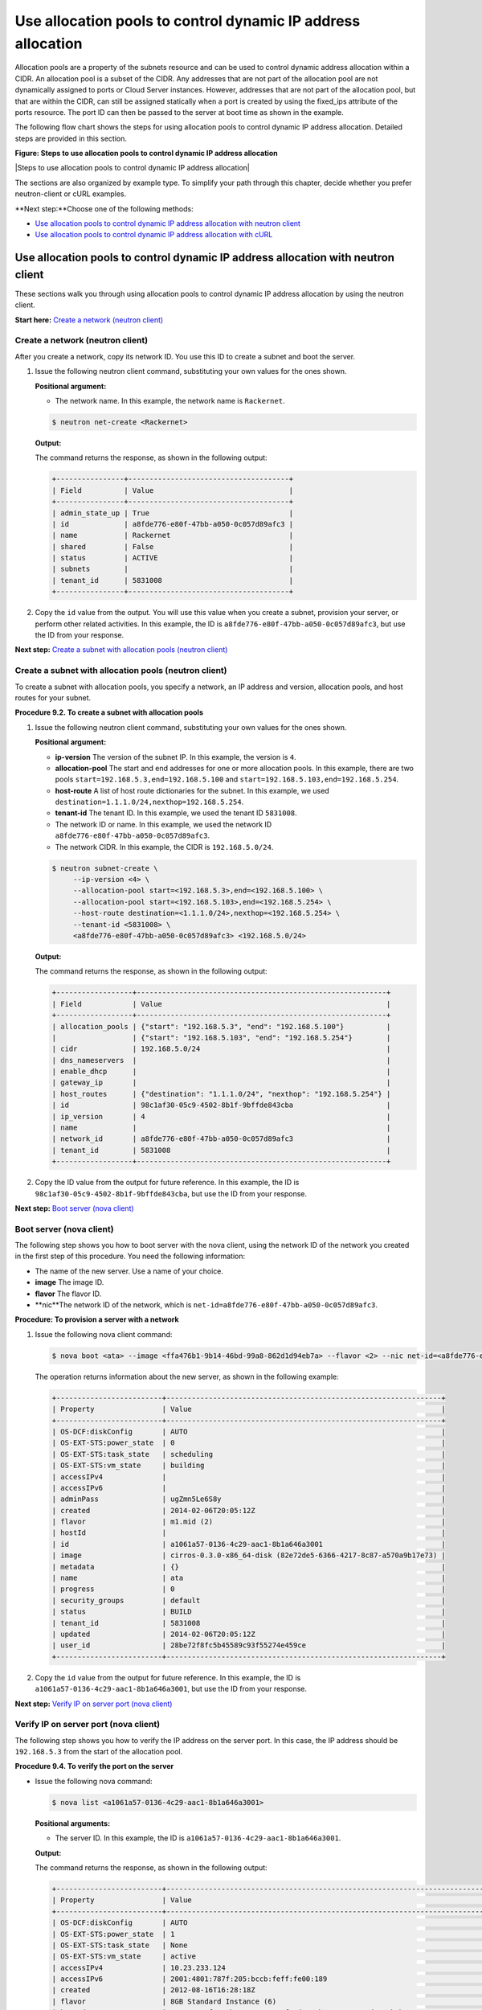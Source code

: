 =============================================================
Use allocation pools to control dynamic IP address allocation
=============================================================

Allocation pools are a property of the subnets resource and can be used
to control dynamic address allocation within a CIDR. An allocation pool
is a subset of the CIDR. Any addresses that are not part of the
allocation pool are not dynamically assigned to ports or Cloud Server
instances. However, addresses that are not part of the allocation pool,
but that are within the CIDR, can still be assigned statically when a
port is created by using the fixed\_ips attribute of the ports resource.
The port ID can then be passed to the server at boot time as shown in
the example.

The following flow chart shows the steps for using allocation pools to
control dynamic IP address allocation. Detailed steps are provided in
this section.

**Figure: Steps to use allocation pools to control dynamic IP
address allocation**

|Steps to use allocation pools to control dynamic IP address allocation|

The sections are also organized by example type. To simplify your path
through this chapter, decide whether you prefer neutron-client or cURL
examples.

**Next step:**Choose one of the following methods:

-  `Use allocation pools to control dynamic IP address allocation with
   neutron client <uap_neutron_neutron.html>`__

-  `Use allocation pools to control dynamic IP address allocation with
   cURL <uap_neutron_curl.html>`__

Use allocation pools to control dynamic IP address allocation with neutron client
---------------------------------------------------------------------------------

These sections walk you through using allocation pools to control
dynamic IP address allocation by using the neutron client.

**Start here:** `Create a network (neutron
client) <neutron_create_network_uap_neutron.html>`__

Create a network (neutron client)
~~~~~~~~~~~~~~~~~~~~~~~~~~~~~~~~~

After you create a network, copy its network ID. You use this ID to
create a subnet and boot the server.

#. Issue the following neutron client command, substituting your own
   values for the ones shown.

   **Positional argument:**

   -  The network name. In this example, the network name is
      ``Rackernet``.

   .. code::  

      $ neutron net-create <Rackernet>

   **Output:**

   The command returns the response, as shown in the following output:

   .. code::  

       +----------------+--------------------------------------+
       | Field          | Value                                |
       +----------------+--------------------------------------+
       | admin_state_up | True                                 |
       | id             | a8fde776-e80f-47bb-a050-0c057d89afc3 |
       | name           | Rackernet                            |
       | shared         | False                                |
       | status         | ACTIVE                               |
       | subnets        |                                      |
       | tenant_id      | 5831008                              |
       +----------------+--------------------------------------+

#. Copy the ``id`` value from the output. You will use this value when
   you create a subnet, provision your server, or perform other related
   activities. In this example, the ID is
   ``a8fde776-e80f-47bb-a050-0c057d89afc3``, but use the ID from your
   response.

**Next step:** `Create a subnet with allocation pools (neutron
client) <neutron_create_subnet_uap_neutron.html>`__

Create a subnet with allocation pools (neutron client)
~~~~~~~~~~~~~~~~~~~~~~~~~~~~~~~~~~~~~~~~~~~~~~~~~~~~~~

To create a subnet with allocation pools, you specify a network, an IP
address and version, allocation pools, and host routes for your subnet.

**Procedure 9.2. To create a subnet with allocation pools**

#. Issue the following neutron client command, substituting your own
   values for the ones shown.

   **Positional argument:**

   -  **ip-version** The version of the subnet IP. In this example, the
      version is ``4``.

   -  **allocation-pool** The start and end addresses for one or more
      allocation pools. In this example, there are two pools
      ``start=192.168.5.3,end=192.168.5.100`` and
      ``start=192.168.5.103,end=192.168.5.254``.

   -  **host-route** A list of host route dictionaries for the subnet.
      In this example, we used
      ``destination=1.1.1.0/24,nexthop=192.168.5.254``.

   -  **tenant-id** The tenant ID. In this example, we used the tenant
      ID ``5831008``.

   -  The network ID or name. In this example, we used the network ID
      ``a8fde776-e80f-47bb-a050-0c057d89afc3``.

   -  The network CIDR. In this example, the CIDR is ``192.168.5.0/24``.

   .. code::  

      $ neutron subnet-create \
           --ip-version <4> \
           --allocation-pool start=<192.168.5.3>,end=<192.168.5.100> \
           --allocation-pool start=<192.168.5.103>,end=<192.168.5.254> \
           --host-route destination=<1.1.1.0/24>,nexthop=<192.168.5.254> \
           --tenant-id <5831008> \
           <a8fde776-e80f-47bb-a050-0c057d89afc3> <192.168.5.0/24>

   **Output:**

   The command returns the response, as shown in the following output:

   .. code::  

       +------------------+-----------------------------------------------------------+
       | Field            | Value                                                     |
       +------------------+-----------------------------------------------------------+
       | allocation_pools | {"start": "192.168.5.3", "end": "192.168.5.100"}          |
       |                  | {"start": "192.168.5.103", "end": "192.168.5.254"}        |
       | cidr             | 192.168.5.0/24                                            |
       | dns_nameservers  |                                                           |
       | enable_dhcp      |                                                           |
       | gateway_ip       |                                                           |
       | host_routes      | {"destination": "1.1.1.0/24", "nexthop": "192.168.5.254"} |
       | id               | 98c1af30-05c9-4502-8b1f-9bffde843cba                      |
       | ip_version       | 4                                                         |
       | name             |                                                           |
       | network_id       | a8fde776-e80f-47bb-a050-0c057d89afc3                      |
       | tenant_id        | 5831008                                                   |
       +------------------+-----------------------------------------------------------+

#. Copy the ID value from the output for future reference. In this
   example, the ID is ``98c1af30-05c9-4502-8b1f-9bffde843cba``, but use
   the ID from your response.

**Next step:** `Boot server (nova
client) <neutron_boot_server_uap_nova.html>`__

Boot server (nova client)
~~~~~~~~~~~~~~~~~~~~~~~~~

The following step shows you how to boot server with the nova client,
using the network ID of the network you created in the first step of
this procedure. You need the following information:

-  The name of the new server. Use a name of your choice.

-  **image** The image ID.

-  **flavor** The flavor ID.

-  **nic**The network ID of the network, which is
   ``net-id=a8fde776-e80f-47bb-a050-0c057d89afc3``.

**Procedure: To provision a server with a network**

#. Issue the following nova client command:

   .. code::  

       $ nova boot <ata> --image <ffa476b1-9b14-46bd-99a8-862d1d94eb7a> --flavor <2> --nic net-id=<a8fde776-e80f-47bb-a050-0c057d89afc3>

   The operation returns information about the new server, as shown in
   the following example:

   .. code::  

       +-------------------------+-----------------------------------------------------------------+
       | Property                | Value                                                           |
       +-------------------------+-----------------------------------------------------------------+
       | OS-DCF:diskConfig       | AUTO                                                            |
       | OS-EXT-STS:power_state  | 0                                                               |
       | OS-EXT-STS:task_state   | scheduling                                                      |
       | OS-EXT-STS:vm_state     | building                                                        |
       | accessIPv4              |                                                                 |
       | accessIPv6              |                                                                 |
       | adminPass               | ugZmn5Le6S8y                                                    |
       | created                 | 2014-02-06T20:05:12Z                                            |
       | flavor                  | m1.mid (2)                                                      |
       | hostId                  |                                                                 |
       | id                      | a1061a57-0136-4c29-aac1-8b1a646a3001                            |
       | image                   | cirros-0.3.0-x86_64-disk (82e72de5-6366-4217-8c87-a570a9b17e73) |
       | metadata                | {}                                                              |
       | name                    | ata                                                             |
       | progress                | 0                                                               |
       | security_groups         | default                                                         |
       | status                  | BUILD                                                           |
       | tenant_id               | 5831008                                                         |
       | updated                 | 2014-02-06T20:05:12Z                                            |
       | user_id                 | 28be72f8fc5b45589c93f55274e459ce                                |
       +-------------------------+-----------------------------------------------------------------+

#. Copy the ``id`` value from the output for future reference. In this
   example, the ID is ``a1061a57-0136-4c29-aac1-8b1a646a3001``, but use
   the ID from your response.

**Next step:** `Verify IP on server port (nova
client) <neutron_verify_ip_nova.html>`__

Verify IP on server port (nova client)
~~~~~~~~~~~~~~~~~~~~~~~~~~~~~~~~~~~~~~

The following step shows you how to verify the IP address on the server
port. In this case, the IP address should be ``192.168.5.3`` from the
start of the allocation pool.

**Procedure 9.4. To verify the port on the server**

-  Issue the following nova command:

   .. code::  

       $ nova list <a1061a57-0136-4c29-aac1-8b1a646a3001>

   **Positional arguments:**

   -  The server ID. In this example, the ID is
      ``a1061a57-0136-4c29-aac1-8b1a646a3001``.

   **Output:**

   The command returns the response, as shown in the following output:

   .. code::  

       +-------------------------+------------------------------------------------------------------------------------+
       | Property                | Value                                                                              |
       +-------------------------+------------------------------------------------------------------------------------+
       | OS-DCF:diskConfig       | AUTO                                                                               |
       | OS-EXT-STS:power_state  | 1                                                                                  |
       | OS-EXT-STS:task_state   | None                                                                               |
       | OS-EXT-STS:vm_state     | active                                                                             |
       | accessIPv4              | 10.23.233.124                                                                      |
       | accessIPv6              | 2001:4801:787f:205:bccb:feff:fe00:189                                              |
       | created                 | 2012-08-16T16:28:18Z                                                               |
       | flavor                  | 8GB Standard Instance (6)                                                          |
       | hostId                  | 0488142a8f859cb4020234cc235f8cd8a22bee126726025d70c0b9ba                           |
       | id                      | a1061a57-0136-4c29-aac1-8b1a646a3001                                               |
       | image                   | cirros-0.3.0-x86_64-disk (82e72de5-6366-4217-8c87-a570a9b17e73)                    |
       | metadata                | {}                                                                                 |
       | name                    | ata                                                                                |
       | Rackernet               | 192.168.5.3                                                                        |
       | private network         | 10.181.192.114                                                                     |
       | progress                | 100                                                                                |
       | public network          | 2001:4801:787f:205:bccb:feff:fe00:189, 10.23.233.124                               |
       | status                  | ACTIVE                                                                             |
       | tenant_id               | 5831008                                                                            |
       | updated                 | 2014-02-06T20:05:12Z                                                               |
       | user_id                 | 28be72f8fc5b45589c93f55274e459ce                                                   |
       +-------------------------+------------------------------------------------------------------------------------+

**Next step:** `Create a port (neutron
client) <neutron_create_port_uap_neutron.html>`__

Create a port outside the allocation pool (neutron client)
~~~~~~~~~~~~~~~~~~~~~~~~~~~~~~~~~~~~~~~~~~~~~~~~~~~~~~~~~~

Before you can attach port and network to a server, you need to create
the port.

The following step shows you create a port outside of the allocation
pool using cURL. Do this by using the fixed\_ips attribute and assigning
the new IP address to the port. In this case, the allocation pool IP
addresses range from ``192.168.5.3`` to ``192.168.5.100`` and the IP
address for the new port is ``192.168.5.1``.

-  Issue the following neutron command.

   **Positional arguments:**

   -  **name** The port name. In this example, the port name is
      ``Rackerport``.

   -  **fixed-ip** The subnet id and IP address. In this example, the
      fixed IP is
      ``subnet_id=98c1af30-05c9-4502-8b1f-9bffde843cba,ip_address=192.168.5.1``.

   -  The network ID or name. In this example, the ID is
      ``a8fde776-e80f-47bb-a050-0c057d89afc3``.

   .. code::  

       $ neutron port-create \
           --name <Rackerport> \
           --fixed-ip subnet_id=<98c1af30-05c9-4502-8b1f-9bffde843cba>,ip_address=<192.168.5.1> \
           <a8fde776-e80f-47bb-a050-0c057d89afc3>

   **Output:**

   The command returns the response, as shown in the following output:

   .. code::  

       +-----------------+------------------------------------------------------------------------------------+
       | Field           | Value                                                                              |
       +-----------------+------------------------------------------------------------------------------------+
       | admin_state_up  | True                                                                               |
       | device_id       |                                                                                    |
       | device_owner    |                                                                                    |
       | fixed_ips       | {"subnet_id": "98c1af30-05c9-4502-8b1f-9bffde843cba", "ip_address": "192.168.5.1"} |
       | id              | e84fb78e-fc92-45aa-90b3-8786c82b5112                                               |
       | mac_address     | BE:CB:FE:00:01:69                                                                  |
       | name            | Rackerport                                                                         |
       | network_id      | a8fde776-e80f-47bb-a050-0c057d89afc3                                               |
       | security_groups |                                                                                    |
       | status          | ACTIVE                                                                             |
       | tenant_id       | 5831008                                                                            |
       +-----------------+------------------------------------------------------------------------------------+

**Next topic:** `Configure host routes <configure_host_routes.html>`__
